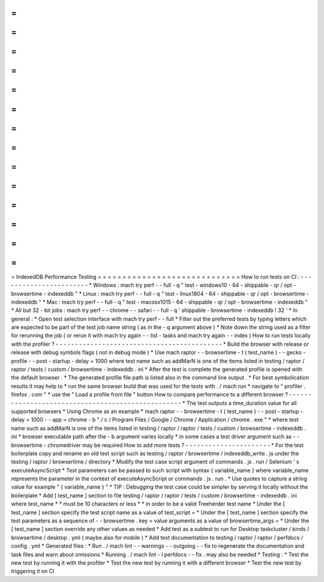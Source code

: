 =
=
=
=
=
=
=
=
=
=
=
=
=
=
=
=
=
=
=
=
=
=
=
=
=
=
=
=
=
IndexedDB
Performance
Testing
=
=
=
=
=
=
=
=
=
=
=
=
=
=
=
=
=
=
=
=
=
=
=
=
=
=
=
=
=
How
to
run
tests
on
CI
:
-
-
-
-
-
-
-
-
-
-
-
-
-
-
-
-
-
-
-
-
-
-
-
*
Windows
:
mach
try
perf
-
-
full
-
q
"
test
-
windows10
-
64
-
shippable
-
qr
/
opt
-
browsertime
-
indexeddb
"
*
Linux
:
mach
try
perf
-
-
full
-
q
"
test
-
linux1804
-
64
-
shippable
-
qr
/
opt
-
browsertime
-
indexeddb
"
*
Mac
:
mach
try
perf
-
-
full
-
q
"
test
-
macosx1015
-
64
-
shippable
-
qr
/
opt
-
browsertime
-
indexeddb
"
*
All
but
32
-
bit
jobs
:
mach
try
perf
-
-
chrome
-
-
safari
-
-
full
-
q
'
shippable
-
browsertime
-
indexeddb
!
32
'
*
In
general
:
*
Open
test
selection
interface
with
mach
try
perf
-
-
full
*
Filter
out
the
preferred
tests
by
typing
letters
which
are
expected
to
be
part
of
the
test
job
name
string
(
as
in
the
-
q
argument
above
)
*
Note
down
the
string
used
as
a
filter
for
rerunning
the
job
(
or
rerun
it
with
mach
try
again
-
-
list
-
tasks
and
mach
try
again
-
-
index
)
How
to
run
tests
locally
with
the
profiler
?
-
-
-
-
-
-
-
-
-
-
-
-
-
-
-
-
-
-
-
-
-
-
-
-
-
-
-
-
-
-
-
-
-
-
-
-
-
-
-
-
-
-
-
*
Build
the
browser
with
release
or
release
with
debug
symbols
flags
(
not
in
debug
mode
)
*
Use
mach
raptor
-
-
browsertime
-
t
(
test_name
)
-
-
gecko
-
profile
-
-
post
-
startup
-
delay
=
1000
where
test
name
such
as
addMarN
is
one
of
the
items
listed
in
testing
/
raptor
/
raptor
/
tests
/
custom
/
browsertime
-
indexeddb
.
ini
*
After
the
test
is
complete
the
generated
profile
is
opened
with
the
default
browser
.
*
The
generated
profile
file
path
is
listed
also
in
the
command
line
output
.
*
For
best
symbolication
results
it
may
help
to
*
run
the
same
browser
build
that
was
used
for
the
tests
with
.
/
mach
run
*
navigate
to
"
profiler
.
firefox
.
com
"
*
use
the
"
Load
a
profile
from
file
"
button
How
to
compare
performance
to
a
different
browser
?
-
-
-
-
-
-
-
-
-
-
-
-
-
-
-
-
-
-
-
-
-
-
-
-
-
-
-
-
-
-
-
-
-
-
-
-
-
-
-
-
-
-
-
-
-
-
-
-
-
-
*
The
test
outputs
a
time_duration
value
for
all
supported
browsers
*
Using
Chrome
as
an
example
*
mach
raptor
-
-
browsertime
-
t
(
test_name
)
-
-
post
-
startup
-
delay
=
1000
-
-
app
=
chrome
-
b
"
/
c
/
Program
Files
/
Google
/
Chrome
/
Application
/
chrome
.
exe
"
*
where
test
name
such
as
addMarN
is
one
of
the
items
listed
in
testing
/
raptor
/
raptor
/
tests
/
custom
/
browsertime
-
indexeddb
.
ini
*
browser
executable
path
after
the
-
b
argument
varies
locally
*
in
some
cases
a
test
driver
argument
such
as
-
-
browsertime
-
chromedriver
may
be
required
How
to
add
more
tests
?
-
-
-
-
-
-
-
-
-
-
-
-
-
-
-
-
-
-
-
-
-
-
*
For
the
test
boilerplate
copy
and
rename
an
old
test
script
such
as
testing
/
raptor
/
browsertime
/
indexeddb_write
.
js
under
the
testing
/
raptor
/
browsertime
/
directory
*
Modify
the
test
case
script
argument
of
commands
.
js
.
run
/
Selenium
'
s
executeAsyncScript
*
Test
parameters
can
be
passed
to
such
script
with
syntax
{
variable_name
}
where
variable_name
represents
the
parameter
in
the
context
of
executeAsyncScript
or
commands
.
js
.
run
.
*
Use
quotes
to
capture
a
string
value
for
example
"
{
variable_name
}
"
*
TIP
:
Debugging
the
test
case
could
be
simpler
by
serving
it
locally
without
the
boilerplate
*
Add
[
test_name
]
section
to
file
testing
/
raptor
/
raptor
/
tests
/
custom
/
browsertime
-
indexeddb
.
ini
where
test_name
*
*
must
be
10
characters
or
less
*
*
in
order
to
be
a
valid
Treeherder
test
name
*
Under
the
[
test_name
]
section
specify
the
test
script
name
as
a
value
of
test_script
=
*
Under
the
[
test_name
]
section
specify
the
test
parameters
as
a
sequence
of
-
-
browsertime
.
key
=
value
arguments
as
a
value
of
browsertime_args
=
*
Under
the
[
test_name
]
section
override
any
other
values
as
needed
*
Add
test
as
a
subtest
to
run
for
Desktop
taskcluster
/
kinds
/
browsertime
/
desktop
.
yml
(
maybe
also
for
mobile
)
*
Add
test
documentation
to
testing
/
raptor
/
raptor
/
perfdocs
/
config
.
yml
*
Generated
files
:
*
Run
.
/
mach
lint
-
-
warnings
-
-
outgoing
-
-
fix
to
regenerate
the
documentation
and
task
files
and
warn
about
omissions
*
Running
.
/
mach
lint
-
l
perfdocs
-
-
fix
.
may
also
be
needed
*
Testing
:
*
Test
the
new
test
by
running
it
with
the
profiler
*
Test
the
new
test
by
running
it
with
a
different
browser
*
Test
the
new
test
by
triggering
it
on
CI
